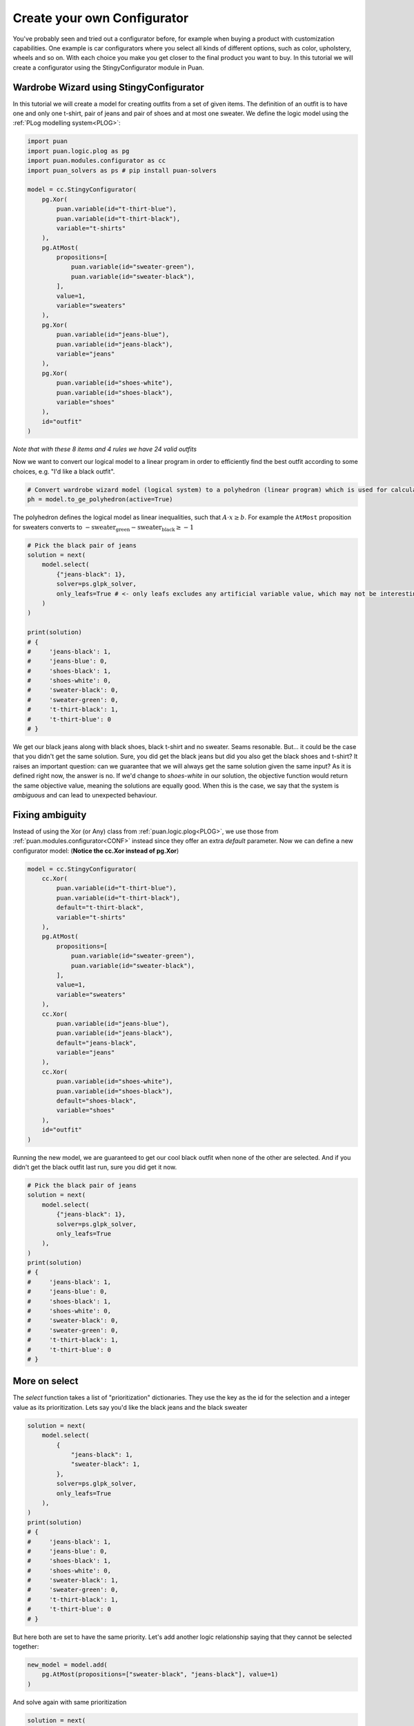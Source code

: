 .. _CTUT:

Create your own Configurator
============================
You've probably seen and tried out a configurator before, for example when buying a product with customization capabilities. One example is car configurators where you select all kinds of different
options, such as color, upholstery, wheels and so on. With each choice you make you get closer to the final product you want to buy. In this
tutorial we will create a configurator using the StingyConfigurator module in Puan.

Wardrobe Wizard using StingyConfigurator
----------------------------------------
.. image:: images/release-1.jpg

In this tutorial we will create a model for creating outfits from a set of given items.
The definition of an outfit is to have one and only one t-shirt, pair of jeans and pair of shoes and at most one sweater.
We define the logic model using the :ref:`PLog modelling system<PLOG>`:

.. code:: python

    import puan
    import puan.logic.plog as pg
    import puan.modules.configurator as cc
    import puan_solvers as ps # pip install puan-solvers

    model = cc.StingyConfigurator(
        pg.Xor(
            puan.variable(id="t-thirt-blue"),
            puan.variable(id="t-thirt-black"),
            variable="t-shirts"
        ),
        pg.AtMost(
            propositions=[
                puan.variable(id="sweater-green"),
                puan.variable(id="sweater-black"),
            ],
            value=1,
            variable="sweaters"
        ),
        pg.Xor(
            puan.variable(id="jeans-blue"),
            puan.variable(id="jeans-black"),
            variable="jeans"
        ),
        pg.Xor(
            puan.variable(id="shoes-white"),
            puan.variable(id="shoes-black"),
            variable="shoes"
        ),
        id="outfit"
    )

*Note that with these 8 items and 4 rules we have 24 valid outfits*

Now we want to convert our logical model to a linear program in order to efficiently find the best outfit according to some choices, e.g. "I'd like a black outfit".

.. code:: python

    # Convert wardrobe wizard model (logical system) to a polyhedron (linear program) which is used for calculations
    ph = model.to_ge_polyhedron(active=True)

The polyhedron defines the logical model as linear inequalities, such that :math:`A \cdot x \ge b`. For example the ``AtMost`` proposition for sweaters converts to :math:`- \text{sweater_green} - \text{sweater_black} \ge -1`

.. code:: python

    # Pick the black pair of jeans
    solution = next(
        model.select(
            {"jeans-black": 1}, 
            solver=ps.glpk_solver,
            only_leafs=True # <- only leafs excludes any artificial variable value, which may not be interesting for you as a user
        )
    )

    print(solution)
    # {
    #     'jeans-black': 1, 
    #     'jeans-blue': 0, 
    #     'shoes-black': 1, 
    #     'shoes-white': 0, 
    #     'sweater-black': 0, 
    #     'sweater-green': 0, 
    #     't-thirt-black': 1, 
    #     't-thirt-blue': 0
    # }


We get our black jeans along with black shoes, black t-shirt and no sweater. Seams resonable. But... it could be the case that you didn't get the same solution. Sure, you did get
the black jeans but did you also get the black shoes and t-shirt? It raises an important question: can we guarantee that we will always get the same solution given the same input? 
As it is defined right now, the answer is no. If we'd change to `shoes-white` in our solution, the objective function would return the same objective value, meaning
the solutions are equally good. When this is the case, we say that the system is *ambiguous* and can lead to unexpected behaviour.

Fixing ambiguity
----------------
Instead of using the Xor (or Any) class from :ref:`puan.logic.plog<PLOG>`, we use those from :ref:`puan.modules.configurator<CONF>` instead since they offer an extra `default` parameter. Now we can define a new configurator model:
(**Notice the cc.Xor instead of pg.Xor**)

.. code:: python

    model = cc.StingyConfigurator(
        cc.Xor(
            puan.variable(id="t-thirt-blue"),
            puan.variable(id="t-thirt-black"),
            default="t-thirt-black",
            variable="t-shirts"
        ),
        pg.AtMost(
            propositions=[
                puan.variable(id="sweater-green"),
                puan.variable(id="sweater-black"),
            ],
            value=1,
            variable="sweaters"
        ),
        cc.Xor(
            puan.variable(id="jeans-blue"),
            puan.variable(id="jeans-black"),
            default="jeans-black",
            variable="jeans"
        ),
        cc.Xor(
            puan.variable(id="shoes-white"),
            puan.variable(id="shoes-black"),
            default="shoes-black",
            variable="shoes"
        ),
        id="outfit"
    )

Running the new model, we are guaranteed to get our cool black outfit when none of the other are selected. And if you didn't get the black outfit last run, sure you did get it now.

.. code:: python

    # Pick the black pair of jeans
    solution = next(
        model.select(
            {"jeans-black": 1}, 
            solver=ps.glpk_solver,
            only_leafs=True
        ),
    )
    print(solution)
    # {
    #     'jeans-black': 1, 
    #     'jeans-blue': 0, 
    #     'shoes-black': 1, 
    #     'shoes-white': 0, 
    #     'sweater-black': 0, 
    #     'sweater-green': 0, 
    #     't-thirt-black': 1, 
    #     't-thirt-blue': 0
    # }

More on select
--------------
The `select` function takes a list of "prioritization" dictionaries. They use the key as the id for the selection and a integer value as its prioritization. Lets say you'd like the black jeans and
the black sweater

.. code:: python

    solution = next(
        model.select(
            {
                "jeans-black": 1,
                "sweater-black": 1,
            }, 
            solver=ps.glpk_solver,
            only_leafs=True
        ),
    )
    print(solution)
    # {
    #     'jeans-black': 1, 
    #     'jeans-blue': 0, 
    #     'shoes-black': 1, 
    #     'shoes-white': 0, 
    #     'sweater-black': 1, 
    #     'sweater-green': 0, 
    #     't-thirt-black': 1, 
    #     't-thirt-blue': 0
    # }

But here both are set to have the same priority. Let's add another logic relationship saying that they cannot be selected together:

.. code:: python

    new_model = model.add(
        pg.AtMost(propositions=["sweater-black", "jeans-black"], value=1)
    )


And solve again with same prioritization

.. code:: python

    solution = next(
        new_model.select(
            {
                "jeans-black": 1,
                "sweater-black": 1,
            }, 
            solver=ps.glpk_solver,
            only_leafs=True
        ),
    )
    print(solution)
    # {
    #     'jeans-black': 1, 
    #     'jeans-blue': 0, 
    #     'shoes-black': 1, 
    #     'shoes-white': 0, 
    #     'sweater-black': 0, 
    #     'sweater-green': 0, 
    #     't-thirt-black': 1, 
    #     't-thirt-blue': 0
    # }

And we now did get the black jeans but not the black sweater. The reason for this is that the solution with jeans has three items whereas the solution with a sweater has four, a solution less amount of items
is more prioritized than a high number of items. If we increase the prioritization of the sweater, we'll instead get the black sweater with another pair of jeans:

.. code:: python

    # Pick the black pair of jeans
    solution = next(
        new_model.select(
            {
                "jeans-black": 1,
                "sweater-black": 2,
            }, 
            solver=ps.glpk_solver,
            only_leafs=True
        ),
    )
    print(solution)
    # {
    #     'jeans-black': 0, 
    #     'jeans-blue': 1, 
    #     'shoes-black': 1, 
    #     'shoes-white': 0, 
    #     'sweater-black': 1, 
    #     'sweater-green': 0, 
    #     't-thirt-black': 1, 
    #     't-thirt-blue': 0
    # }

You can also select with **negative prio**. For instance, you could go with any shoes but the black ones:

.. code:: python

    solution = next(
        model.select(
            {
                "shoes-black": -1,
                "jeans-black": 1,
                "sweater-black": 2,
            }, 
            solver=ps.glpk_solver,
            only_leafs=True
        ),
    )
    print(solution)
    # {
    #     'jeans-black': 0, 
    #     'jeans-blue': 1, 
    #     'shoes-black': 0, 
    #     'shoes-white': 1, 
    #     'sweater-black': 1, 
    #     'sweater-green': 0, 
    #     't-thirt-black': 1, 
    #     't-thirt-blue': 0
    # }